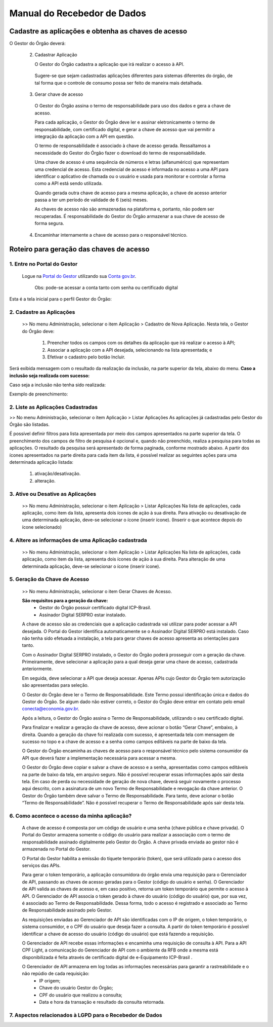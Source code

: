 .. _secao-manual-recebedor-dados:

########################################
Manual do Recebedor de Dados
########################################

.. _subsecao-chaves-acesso:

---------------------------------------------------------
Cadastre as aplicações e obtenha as chaves de acesso
---------------------------------------------------------

O Gestor do Órgão deverá:

  2. Cadastrar Aplicação

     O Gestor do Órgão cadastra a aplicação que irá realizar o acesso à API.

    Sugere-se que sejam cadastradas aplicações diferentes para sistemas diferentes do órgão, de tal forma que o controle de consumo possa ser feito de maneira mais detalhada.

  3. Gerar chave de acesso

    O Gestor do Órgão assina o termo de responsabilidade para uso dos dados e gera a chave de acesso.

    Para cada aplicação, o Gestor do Órgão deve ler e assinar eletronicamente o termo de responsabilidade, com certificado digital, e gerar a chave de acesso que vai permitir a integração da aplicação com a API em questão. 

    O termo de responsabilidade é associado à chave de acesso gerada. Ressaltamos a necessidade do Gestor do Órgão fazer o download do termo de responsabilidade.

    Uma chave de acesso é uma sequência de números e letras (alfanumérico) que representam uma credencial de acesso. Esta credencial de acesso é informada no acesso a uma API para identificar o aplicativo de chamada ou o usuário e usada para monitorar e controlar a forma como a API está sendo utilizada.

    Quando gerada outra chave de acesso para a mesma aplicação, a chave de acesso anterior passa a ter um período de validade de 6 (seis) meses.

    As chaves de acesso não são armazenadas na plataforma e, portanto, não podem ser recuperadas. É responsabilidade do Gestor do Órgão armazenar a sua chave de acesso de forma segura.

  4. Encaminhar internamente a chave de acesso para o responsável técnico.

---------------------------------------------------------
Roteiro para geração das chaves de acesso
---------------------------------------------------------

~~~~~~~~~~~~~~~~~~~~~~~~~~~~~~~~~~~~~~~~~~~~~~~~~~~~~~~~~
   1. Entre no Portal do Gestor
~~~~~~~~~~~~~~~~~~~~~~~~~~~~~~~~~~~~~~~~~~~~~~~~~~~~~~~~~

.. comments TODO:
   Criar novo CNAME e atualizar URL

.. _url-portal-gestor-gerenciador-apis: http://gestor.conectagov.estaleiro.serpro.gov.br

  Logue na `Portal do Gestor <url-portal-gestor-gerenciador-apis>`_ utilizando sua `Conta gov.br <https://www.gov.br/pt-br/servicos/criar-sua-conta-meu-gov.br>`_.

     Obs: pode-se acessar a conta tanto com senha ou certificado digital

Esta é a tela inicial para o perfil Gestor do Órgão:

.. image:: _imagens/comofazer.png
   :scale: 75 %
   :align: center
   :alt: Como fazer

~~~~~~~~~~~~~~~~~~~~~~~~~~~~~~~~~~~~~~~~~~~~~~~~~~~~~~~~~
   2. Cadastre as Aplicações
~~~~~~~~~~~~~~~~~~~~~~~~~~~~~~~~~~~~~~~~~~~~~~~~~~~~~~~~~

  >> No menu Administração, selecionar o item Aplicação >  Cadastro de Nova Aplicação.
  Nesta tela, o Gestor do Órgão deve:

    1. Preencher todos os campos com os detalhes da aplicação que irá realizar o acesso à API; 
    2. Associar a aplicação com a API desejada, selecionando na lista apresentada; e 
    3. Efetivar o cadastro pelo botão Incluir.

.. image:: _imagens/cadastraraplicacao_1.png
   :scale: 75 %
   :align: center
   :alt: Cadastrar de Nova Aplicação.

Será exibida mensagem com o resultado da realização da inclusão, na parte superior da tela, abaixo do menu.
**Caso a inclusão seja realizada com sucesso:**

.. image:: _imagens/cadastraraplicacao_2.png
    :scale: 75 %
    :align: center
    :alt: Cadastrar de Nova Aplicação.

Caso seja a inclusão não tenha sido realizada:

.. image:: _imagens/faltaaimagem
  :scale: 75 %
  :align: center
  :alt: faltaaimagem.

Exemplo de preenchimento:

.. image:: _imagens/cadastraraplicacao_2.png
   :scale: 75 %
   :align: center
   :alt: Cadastrar de Nova Aplicação.

~~~~~~~~~~~~~~~~~~~~~~~~~~~~~~~~~~~~~~~~~~~~~~~~~~~~~~~~~
   2. Liste as Aplicações Cadastradas
~~~~~~~~~~~~~~~~~~~~~~~~~~~~~~~~~~~~~~~~~~~~~~~~~~~~~~~~~

>> No menu Administração, selecionar o item Aplicação > Listar Aplicações
As aplicações já cadastradas pelo Gestor do Órgão são listadas.

.. image:: _imagens/listadeaplicacao_1.png
 :scale: 75 %
 :align: center
 :alt: Lista De Aplicações.

É possível definir filtros para lista apresentada por meio dos campos apresentados na parte superior da tela. O preenchimento dos campos de filtro de pesquisa é opcional e, quando não preenchido, realiza a pesquisa para todas as aplicações. 
O resultado da pesquisa será apresentado de forma paginada, conforme mostrado abaixo. 
A partir dos ícones apresentados na parte direita para cada item da lista, é possível realizar as seguintes ações para uma determinada aplicação listada:

   1. ativação/desativação.
   2. alteração.

.. image:: _imagens/listadeaplicacao_2.png
 :scale: 75 %
 :align: center
 :alt: Lista De Aplicações.

~~~~~~~~~~~~~~~~~~~~~~~~~~~~~~~~~~~~~~~~~~~~~~~~~~~~~~~~~
   3. Ative ou Desative as Aplicações
~~~~~~~~~~~~~~~~~~~~~~~~~~~~~~~~~~~~~~~~~~~~~~~~~~~~~~~~~

  >> No menu Administração, selecionar o item Aplicação > Listar Aplicações
  Na lista de aplicações, cada aplicação, como item da lista, apresenta dois ícones de ação à sua direita. 
  Para ativação ou desativação de uma determinada aplicação, deve-se selecionar o ícone (inserir ícone).
  (Inserir o que acontece depois do ícone selecionado)

  .. image:: _imagens/ativardesativar_1.png
   :scale: 75 %
   :align: center
   :alt: faltaaimagem.

~~~~~~~~~~~~~~~~~~~~~~~~~~~~~~~~~~~~~~~~~~~~~~~~~~~~~~~~~
   4. Altere as informações de uma Aplicação cadastrada
~~~~~~~~~~~~~~~~~~~~~~~~~~~~~~~~~~~~~~~~~~~~~~~~~~~~~~~~~

  >> No menu Administração, selecionar o item Aplicação > Listar Aplicações
  Na lista de aplicações, cada aplicação, como item da lista, apresenta dois ícones de ação à sua direita. 
  Para alteração de uma determinada aplicação, deve-se selecionar o ícone (inserir ícone).
  
  .. comments TODO 
    (Inserir o que acontece depois do ícone selecionado)
    (Apresenta outra tela? Se sim, adicionar e explicar a tela)

  .. image:: _imagens/alteraraplicao_1.png
   :scale: 75 %
   :align: center
   :alt: Alterar Aplicação.

~~~~~~~~~~~~~~~~~~~~~~~~~~~~~~~~~~~~~~~~~~~~~~~~~~~~~~~~~
   5. Geração da Chave de Acesso
~~~~~~~~~~~~~~~~~~~~~~~~~~~~~~~~~~~~~~~~~~~~~~~~~~~~~~~~~

  >> No menu Administração, selecionar o item Gerar Chaves de Acesso.

  .. image:: _imagens/gerarchave_1.png
   :scale: 75 %
   :align: center
   :alt: Gerar Chave de Acesso.

  **São requisitos para a geração da chave:**
    * Gestor do Órgão possuir certificado digital ICP-Brasil.
    * Assinador Digital SERPRO estar instalado.

  A chave de acesso são as credenciais que a aplicação cadastrada vai utilizar para poder acessar a API desejada. 
  O Portal do Gestor identifica automaticamente se o Assinador Digital SERPRO está instalado. Caso não tenha sido efetuada a instalação, a tela para gerar chaves de acesso apresenta as orientações para tanto.

  .. image:: _imagens/gerarchave_2.png
   :scale: 75 %
   :align: center
   :alt: Gerar Chave de Acesso.

  Com o Assinador Digital SERPRO instalado, o Gestor do Órgão poderá prosseguir com a geração da chave. 
  Primeiramente, deve selecionar a aplicação para a qual deseja gerar uma chave de acesso, cadastrada anteriormente.

  .. image:: _imagens/gerarchave_3.png
   :scale: 75 %
   :align: center
   :alt: Gerar Chave de Acesso.
  
  Em seguida, deve selecionar a API que deseja acessar. Apenas APIs cujo Gestor do Órgão tem autorização são apresentadas para seleção.
  
  .. image:: _imagens/gerarchave_4.png
   :scale: 75 %
   :align: center
   :alt: Gerar Chave de Acesso.

  O Gestor do Órgão deve ler o Termo de Responsabilidade. Este Termo possui identificação única e dados do Gestor do Órgão. Se algum dado não estiver correto, o Gestor do Órgão deve entrar em contato pelo email conecta@economia.gov.br.

  Após a leitura, o Gestor do Órgão assina o Termo de Responsabilidade, utilizando o seu certificado digital.
  
  .. comments TODO: 
    (Inserir tela com o botão para assinar o termo de responsabilidade)

  .. comments TODO
    .. image:: _imagens/gerarchave_4.png
    :scale: 75 %
    :align: center
    :alt: Assinatura do Termo de Responsabilidade

  Para finalizar e realizar a geração da chave de acesso, deve acionar o botão “Gerar Chave”, embaixo, à direita.
  Quando a geração da chave foi realizada com sucesso, é apresentada tela com mensagem de sucesso no topo e a chave de acesso e a senha como campos editáveis na parte de baixo da tela.
  
  O Gestor do Órgão encaminha as chaves de acesso para o responsável técnico pelo sistema consumidor da API que deverá fazer a implementação necessária para acessar a mesma.
  
  .. image:: _imagens/gerarchave_5.png
   :scale: 75 %
   :align: center
   :alt: Gerar Chave de Acesso.

  O Gestor do Órgão deve copiar e salvar a chave de acesso e a senha, apresentadas como campos editáveis na parte de baixo da tela, em arquivo seguro. Não é possível recuperar essas informações após sair desta tela.
  Em caso de perda ou necessidade de geração de nova chave, deverá seguir novamente o processo aqui descrito, com a assinatura de um novo Termo de Responsabilidade e revogação da chave anterior.
  O Gestor do Órgão também deve salvar o Termo de Responsabilidade. Para tanto, deve acionar o botão “Termo de Responsabilidade”. Não é possível recuperar o Termo de Responsabilidade após sair desta tela. 

  .. TODO
    ------------------------------------------------------------------------------------------------------------------------
    (Inserir tela com o botão para salvar o termo de responsabilidade)
    ------------------------------------------------------------------------------------------------------------------------
    (Explicar e inserir tela para o caso que não tem sucesso)


~~~~~~~~~~~~~~~~~~~~~~~~~~~~~~~~~~~~~~~~~~~~~~~~~~~~~~~~~
   6. Como acontece o acesso da minha aplicação?
~~~~~~~~~~~~~~~~~~~~~~~~~~~~~~~~~~~~~~~~~~~~~~~~~~~~~~~~~

  A chave de acesso é composta por um código de usuário e uma senha (chave pública e chave privada). O Portal do Gestor armazena somente o código do usuário para realizar a associação com o termo de responsabilidade assinado digitalmente pelo Gestor do Órgão. A chave privada enviada ao gestor não é armazenada no Portal do Gestor.
  
  O Portal do Gestor habilita a emissão do tíquete temporário (token), que será utilizado para o acesso dos serviços das APIs.
  
  Para gerar o token temporário, a aplicação consumidora do órgão envia uma requisição para o Gerenciador de API, passando as chaves de acesso geradas para o Gestor (código do usuário e senha). O Gerenciador de API valida as chaves de acesso e, em caso positivo, retorna um token temporário que permite o acesso à API. O Gerenciador de API associa o token gerado à chave do usuário (código do usuário) que, por sua vez, é associado ao Termo de Responsabilidade. Dessa forma, todo o acesso é registrado e associado ao Termo de Responsabilidade assinado pelo Gestor.
  
  As requisições enviadas ao Gerenciador de API são identificadas com o IP de origem, o token temporário, o sistema consumidor, e o CPF do usuário que deseja fazer a consulta. A partir do token temporário é possível identificar a chave de acesso do usuário (código do usuário) que está fazendo a requisição.
  
  O Gerenciador de API recebe essas informações e encaminha uma requisição de consulta à API. Para a API CPF Light, a comunicação do Gerenciador de API com o ambiente da RFB onde a mesma está disponibilizada é feita através de certificado digital de e-Equipamento ICP-Brasil .
  
  O Gerenciador de API armazena em log todas as informações necessárias para garantir a rastreabilidade e o não repúdio de cada requisição: 
    - IP origem;
    - Chave do usuário Gestor do Órgão;
    - CPF do usuário que realizou a consulta;
    - Data e hora da transação e resultado da consulta retornada.

~~~~~~~~~~~~~~~~~~~~~~~~~~~~~~~~~~~~~~~~~~~~~~~~~~~~~~~~~
   7. Aspectos relacionados à LGPD para o Recebedor de Dados
~~~~~~~~~~~~~~~~~~~~~~~~~~~~~~~~~~~~~~~~~~~~~~~~~~~~~~~~~

